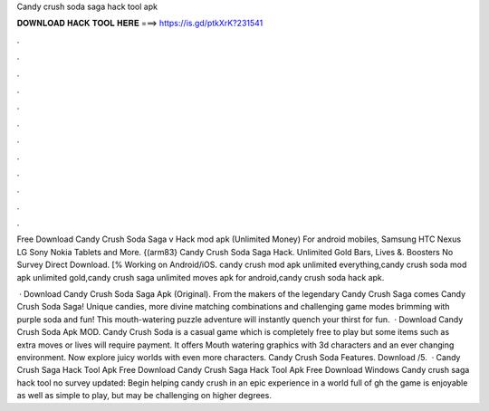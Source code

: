 Candy crush soda saga hack tool apk



𝐃𝐎𝐖𝐍𝐋𝐎𝐀𝐃 𝐇𝐀𝐂𝐊 𝐓𝐎𝐎𝐋 𝐇𝐄𝐑𝐄 ===> https://is.gd/ptkXrK?231541



.



.



.



.



.



.



.



.



.



.



.



.

Free Download Candy Crush Soda Saga v Hack mod apk (Unlimited Money) For android mobiles, Samsung HTC Nexus LG Sony Nokia Tablets and More. {(arm83} Candy Crush Soda Saga Hack. Unlimited Gold Bars, Lives &. Boosters No Survey Direct Download. [% Working on Android/iOS. candy crush mod apk unlimited everything,candy crush soda mod apk unlimited gold,candy crush saga unlimited moves apk for android,candy crush soda hack apk.

 · Download Candy Crush Soda Saga Apk (Original). From the makers of the legendary Candy Crush Saga comes Candy Crush Soda Saga! Unique candies, more divine matching combinations and challenging game modes brimming with purple soda and fun! This mouth-watering puzzle adventure will instantly quench your thirst for fun.  · Download Candy Crush Soda Apk MOD. Candy Crush Soda is a casual game which is completely free to play but some items such as extra moves or lives will require payment. It offers Mouth watering graphics with 3d characters and an ever changing environment. Now explore juicy worlds with even more characters. Candy Crush Soda Features. Download /5.  · Candy Crush Saga Hack Tool Apk Free Download Candy Crush Saga Hack Tool Apk Free Download Windows Candy crush saga hack tool no survey updated: Begin helping candy crush in an epic experience in a world full of gh the game is enjoyable as well as simple to play, but may be challenging on higher degrees.
